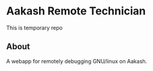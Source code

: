 * Aakash Remote Technician
This is temporary repo

** About
   A webapp for remotely debugging GNU/linux on Aakash.
   
